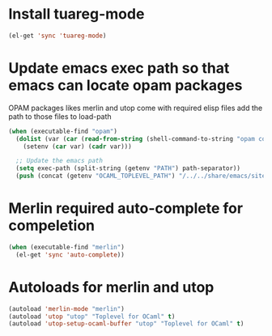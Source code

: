 * Install tuareg-mode
  #+begin_src emacs-lisp
    (el-get 'sync 'tuareg-mode)
  #+end_src


* Update emacs exec path so that emacs can locate opam packages
  OPAM packages likes merlin and utop come with required elisp files
  add the path to those files to load-path
  #+begin_src emacs-lisp
    (when (executable-find "opam")
      (dolist (var (car (read-from-string (shell-command-to-string "opam config env --sexp"))))
        (setenv (car var) (cadr var)))

      ;; Update the emacs path
      (setq exec-path (split-string (getenv "PATH") path-separator))
      (push (concat (getenv "OCAML_TOPLEVEL_PATH") "/../../share/emacs/site-lisp") load-path))
  #+end_src


* Merlin required auto-complete for compeletion
  #+begin_src emacs-lisp
    (when (executable-find "merlin")
      (el-get 'sync 'auto-complete))
  #+end_src


* Autoloads for merlin and utop
  #+begin_src emacs-lisp
    (autoload 'merlin-mode "merlin")
    (autoload 'utop "utop" "Toplevel for OCaml" t)
    (autoload 'utop-setup-ocaml-buffer "utop" "Toplevel for OCaml" t)
  #+end_src
